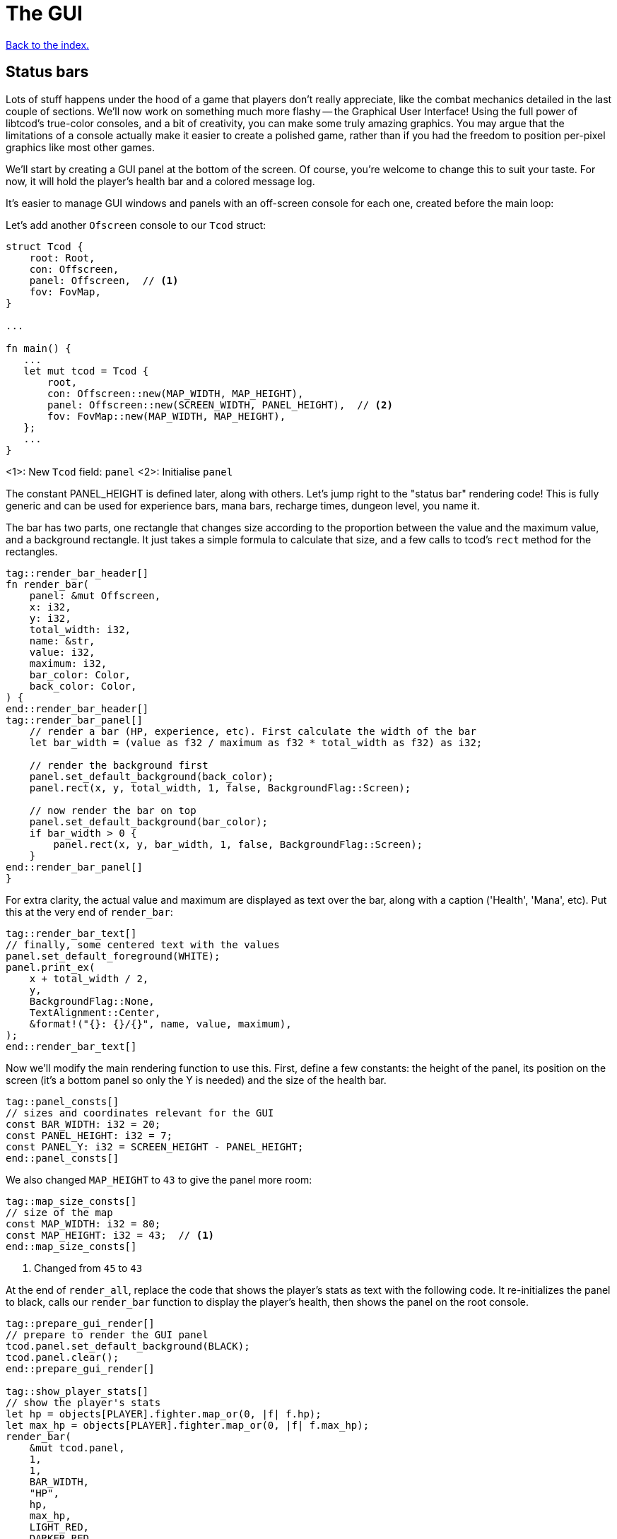 = The GUI
:icons: font
:source-highlighter: pygments
:source-language: rust
ifdef::env-github[:outfilesuffix: .adoc]

<<index#,Back to the index.>>

== Status bars

Lots of stuff happens under the hood of a game that players don't
really appreciate, like the combat mechanics detailed in the last
couple of sections. We'll now work on something much more flashy --
the Graphical User Interface! Using the full power of libtcod's
true-color consoles, and a bit of creativity, you can make some truly
amazing graphics. You may argue that the limitations of a console
actually make it easier to create a polished game, rather than if you
had the freedom to position per-pixel graphics like most other games.

We'll start by creating a GUI panel at the bottom of the screen. Of
course, you're welcome to change this to suit your taste. For now, it
will hold the player's health bar and a colored message log.

It's easier to manage GUI windows and panels with an off-screen
console for each one, created before the main loop:

Let's add another `Ofscreen` console to our `Tcod` struct:

[source]
----
struct Tcod {
    root: Root,
    con: Offscreen,
    panel: Offscreen,  // <1>
    fov: FovMap,
}

...

fn main() {
   ...
   let mut tcod = Tcod {
       root,
       con: Offscreen::new(MAP_WIDTH, MAP_HEIGHT),
       panel: Offscreen::new(SCREEN_WIDTH, PANEL_HEIGHT),  // <2>
       fov: FovMap::new(MAP_WIDTH, MAP_HEIGHT),
   };
   ...
}
----
<1>: New `Tcod` field: `panel`
<2>: Initialise `panel`

The constant PANEL_HEIGHT is defined later, along with others. Let's
jump right to the "status bar" rendering code! This is fully generic
and can be used for experience bars, mana bars, recharge times,
dungeon level, you name it.

The bar has two parts, one rectangle that changes size according to
the proportion between the value and the maximum value, and a
background rectangle. It just takes a simple formula to calculate that
size, and a few calls to tcod's `rect` method for the rectangles.

[source]
----
tag::render_bar_header[]
fn render_bar(
    panel: &mut Offscreen,
    x: i32,
    y: i32,
    total_width: i32,
    name: &str,
    value: i32,
    maximum: i32,
    bar_color: Color,
    back_color: Color,
) {
end::render_bar_header[]
tag::render_bar_panel[]
    // render a bar (HP, experience, etc). First calculate the width of the bar
    let bar_width = (value as f32 / maximum as f32 * total_width as f32) as i32;

    // render the background first
    panel.set_default_background(back_color);
    panel.rect(x, y, total_width, 1, false, BackgroundFlag::Screen);

    // now render the bar on top
    panel.set_default_background(bar_color);
    if bar_width > 0 {
        panel.rect(x, y, bar_width, 1, false, BackgroundFlag::Screen);
    }
end::render_bar_panel[]
}
----

For extra clarity, the actual value and maximum are displayed as text
over the bar, along with a caption ('Health', 'Mana', etc). Put this
at the very end of `render_bar`:

[source]
----
tag::render_bar_text[]
// finally, some centered text with the values
panel.set_default_foreground(WHITE);
panel.print_ex(
    x + total_width / 2,
    y,
    BackgroundFlag::None,
    TextAlignment::Center,
    &format!("{}: {}/{}", name, value, maximum),
);
end::render_bar_text[]
----

Now we'll modify the main rendering function to use this. First,
define a few constants: the height of the panel, its position on the
screen (it's a bottom panel so only the Y is needed) and the size of
the health bar.

[source]
----
tag::panel_consts[]
// sizes and coordinates relevant for the GUI
const BAR_WIDTH: i32 = 20;
const PANEL_HEIGHT: i32 = 7;
const PANEL_Y: i32 = SCREEN_HEIGHT - PANEL_HEIGHT;
end::panel_consts[]
----

We also changed `MAP_HEIGHT` to `43` to give the panel more room:

[source]
----
tag::map_size_consts[]
// size of the map
const MAP_WIDTH: i32 = 80;
const MAP_HEIGHT: i32 = 43;  // <1>
end::map_size_consts[]
----
<1> Changed from `45` to `43`

At the end of `render_all`, replace the code that shows the player's
stats as text with the following code. It re-initializes the panel to
black, calls our `render_bar` function to display the player's health,
then shows the panel on the root console.

[source]
----
tag::prepare_gui_render[]
// prepare to render the GUI panel
tcod.panel.set_default_background(BLACK);
tcod.panel.clear();
end::prepare_gui_render[]

tag::show_player_stats[]
// show the player's stats
let hp = objects[PLAYER].fighter.map_or(0, |f| f.hp);
let max_hp = objects[PLAYER].fighter.map_or(0, |f| f.max_hp);
render_bar(
    &mut tcod.panel,
    1,
    1,
    BAR_WIDTH,
    "HP",
    hp,
    max_hp,
    LIGHT_RED,
    DARKER_RED,
);
end::show_player_stats[]

tag::blit_panel[]
// blit the contents of `panel` to the root console
blit(
    &tcod.panel,
    (0, 0),
    (SCREEN_WIDTH, PANEL_HEIGHT),
    &mut tcod.root,
    (0, PANEL_Y),
    1.0,
    1.0,
);
end::blit_panel[]
----

And we'll have to add `panel` to the `render_all` arguments and pass
it in from `main`.

== The message log

Until now the combat messages were dumped in the standard console --
not very user-friendly. We'll make a nice scrolling message log
embedded in the GUI panel, and use colored messages so the player can
know what happened with a single glance. It will also feature
word-wrap!

The constants that define the message bar's position and size are:

[source]
----
tag::msg_consts[]
const MSG_X: i32 = BAR_WIDTH + 2;
const MSG_WIDTH: i32 = SCREEN_WIDTH - BAR_WIDTH - 2;
const MSG_HEIGHT: usize = PANEL_HEIGHT as usize - 1;
end::msg_consts[]
----

This is so it appears to the right of the health bar, and fills up the
rest of the space. The messages will be stored in a vector so they can
be easily manipulated. Each message is a tuple with 2 fields: the
message string, and its color.

The type of that vector will be `Vec<(String, Color)>`. We'll be
passing it to a lot of our functions, so let's make an alias for it:

[source]
----
tag::struct_messages[]
struct Messages {
    messages: Vec<(String, Color)>,
}
end::struct_messages[]
----

We will use two operations on the struct: adding a new message and
iterating over all the existing ones. For convenience, we will also
add a `new` function so we can create it easily.

[source]
----
tag::impl_messages[]
impl Messages {
    pub fn new() -> Self {
        Self { messages: vec![] }
    }

    /// add the new message as a tuple, with the text and the color
    pub fn add<T: Into<String>>(&mut self, message: T, color: Color) {
        self.messages.push((message.into(), color));
    }

    /// Create a `DoubleEndedIterator` over the messages
    pub fn iter(&self) -> impl DoubleEndedIterator<Item = &(String, Color)> {
        self.messages.iter()
    }
}
end::impl_messages[]
----

The `<T: Into<String>>` bit makes the `add` function _generic_.
Instead of accepting a parameter of a specified type, it can work with
anything that implements the `Into` trait for `String`, i.e. anything
that can be converted to `String`. This lets us pass both `&str` (and
therefore string literals) and `String` (an output of the `format!`
macro among other things).

As we're keeping the inner `messages` field private, we need to
provide a way for our users to access the messages. In Rust, this is
typically done via iterators. We could try to find the exact type that
`Vec::iter` returns (it is: `std::slice::Iter<'a, (String, Color)'`),
but that's a bit hairy, not always desirable (you might prefer to
treat the exact iterator type as an implementation detail subject to
change) and for more complicated scenarios (e.g. returning an iterator
that has `map` or `filter` called on it) completely impossible.
Sometimes a function can return a type that you cannot write down in
your own code.

What we can do instead is to say: "This function returns some type
implementing this trait" and let the compiler figure it out.

To do that, you have your function return `impl Trait` and make sure
whatever value you actually return does indeed implement that trait.

To show the messages, we go through them one by one, get the height of
each (potentially line-wrapped) and draw them onto the panel using the
`print_rect` method.

[source]
----
tag::render_messages[]
// print the game messages, one line at a time
let mut y = MSG_HEIGHT as i32;
for &(ref msg, color) in game.messages.iter().rev() {
    let msg_height = tcod.panel.get_height_rect(MSG_X, y, MSG_WIDTH, 0, msg);
    y -= msg_height;
    if y < 0 {
        break;
    }
    tcod.panel.set_default_foreground(color);
    tcod.panel.print_rect(MSG_X, y, MSG_WIDTH, 0, msg);
}
end::render_messages[]
----

We're going through the messages backwards (starting with the last
message), because we don't know if we get to print all. So we first
calculate the height of the message (in case it gets wrapped), we draw
it at the corresponding `y` position by subtracting the height and
then repeat.

When we have `y` lower than zero, it would mean we'd draw *above* the
panel. Libtcod wouldn't let us, but since that means we've ran out of
space, we may as well break out of the loop.

NOTE: The original Python tutorial uses the `textwrap` module in
Python's standard library to split the text into multiple lines based
on the maximum length. Rust's standard library doesn't have such a
function, but we can use libtcod's `get_height_rect` and
`print_rect` to do the wrapping for us.

We're going to add the `Messages` type our `Game` struct rather than adding another type to
every function that will want to print a message:

[source]
----
tag::game_struct[]
struct Game {
    map: Map,
    messages: Messages,  // <1>
}
end::game_struct[]
----
<1>: Added `messages`

And we'll initialise it is `main`:

[source]
----
fn main() {
    ...
tag::game_init[]
let mut game = Game {
    // generate map (at this point it's not drawn to the screen)
    map: make_map(&mut objects),
    messages: Messages::new(),  // <1>
};
end::game_init[]
    ...
}
----
<1> Initialised `messages`

But now we're ready to test it! Let's print a friendly message before
the main loop to welcome the player to our dungeon of doom:

[source]
----
tag::welcome_message[]
// a warm welcoming message!
game.messages.add(
    "Welcome stranger! Prepare to perish in the Tombs of the Ancient Kings.",
    RED,
);
end::welcome_message[]
----

Yay! You can now replace all the `println!` macro uses with calls to
our own `message` function (all four of them). The player death
message is red (`colors::RED`), monster death is orange
(`colors::ORANGE`) and the rest is `colors::WHITE`.

Unfortunately, to display messages, we have to pass the `messages:
&mut Messages` vector everywhere we want to print a message (which is
pretty much everywhere).

As usual, just replace the `println!(...)` calls with `message(...)`
and let the compiler guide you.

The end result should look something like this:

[source]
----
tag::player_death_header[]
fn player_death(player: &mut Object, game: &mut Game) {  // <1>
end::player_death_header[]
tag::player_death_message[]
    // the game ended!
    game.messages.add("You died!", RED);  // <2>
end::player_death_message[]
    ...
}

tag::monster_death_header[]
fn monster_death(monster: &mut Object, game: &mut Game) {  // <3>
end::monster_death_header[]
tag::monster_death_message[]
    // transform it into a nasty corpse! it doesn't block, can't be
    // attacked and doesn't move
    game.messages
        .add(format!("{} is dead!", monster.name), ORANGE);  // <4>
end::monster_death_message[]
    ...
}

tag::player_move_or_attack_header[]
fn player_move_or_attack(dx: i32, dy: i32, game: &mut Game, objects: &mut [Object]) {  // <5>
end::player_move_or_attack_header[]
    ...
tag::player_attack[]
    let (player, target) = mut_two(PLAYER, target_id, objects);
    player.attack(target, game);  // <6>
end::player_attack[]
}

tag::previous_player_position[]
// handle keys and exit game if needed
previous_player_position = objects[PLAYER].pos();
end::previous_player_position[]
tag::call_handle_keys[]
let player_action = handle_keys(&mut tcod, &mut game, &mut objects);  // <7>
end::call_handle_keys[]
tag::handle_player_action[]
if player_action == PlayerAction::Exit {
    break;
}
end::handle_player_action[]

tag::take_damage_header[]
pub fn take_damage(&mut self, damage: i32, game: &mut Game) {
end::take_damage_header[]
    ...

tag::execute_death_callback[]
    // check for death, call the death function
    if let Some(fighter) = self.fighter {
        if fighter.hp <= 0 {
            self.alive = false;
            fighter.on_death.callback(self, game);
        }
    }
end::execute_death_callback[]
}

tag::ai_take_turn_header[]
fn ai_take_turn(monster_id: usize, tcod: &Tcod, game: &mut Game, objects: &mut [Object]) {  // <8>
end::ai_take_turn_header[]
    ...
tag::ai_take_turn_monster_attack[]
    // close enough, attack! (if the player is still alive.)
    let (monster, player) = mut_two(monster_id, PLAYER, objects);
    monster.attack(player, game);  // <9>
end::ai_take_turn_monster_attack[]
}

tag::death_callback_impl[]
impl DeathCallback {
    fn callback(self, object: &mut Object, game: &mut Game) {  // <10>
        use DeathCallback::*;
        let callback = match self {  // <11>
            Player => player_death,
            Monster => monster_death,
        };
        callback(object, game);  // <12>
    }
}
end::death_callback_impl[]

tag::attack[]
tag::attack_beginning[]
pub fn attack(&mut self, target: &mut Object, game: &mut Game) {
    // a simple formula for attack damage
    let damage = self.fighter.map_or(0, |f| f.power) - target.fighter.map_or(0, |f| f.defense);
    if damage > 0 {
        // make the target take some damage
        game.messages.add(
            format!(
                "{} attacks {} for {} hit points.",
                self.name, target.name, damage
            ),
            WHITE,
        );
end::attack_beginning[]
        target.take_damage(damage, game);
tag::attack_ending[]
    } else {
        game.messages.add(
            format!(
                "{} attacks {} but it has no effect!",
                self.name, target.name
            ),
            WHITE,
        );
    }
}
end::attack_ending[]
end::attack[]

fn main() {
   ...
    while !tcod.root.window_closed() {
        ...
tag::monsters_take_turn[]
        // let monsters take their turn
        if objects[PLAYER].alive && player_action != PlayerAction::DidntTakeTurn {
            for id in 0..objects.len() {
                if objects[id].ai.is_some() {
                    ai_take_turn(id, &tcod, &mut game, &mut objects);
                }
            }
        }
end::monsters_take_turn[]
    }
}
----
<1> Added `game` to the function's arguments
<2> Using `Messages` instead of `println!`
<3> Added `game` to the function's arguments
<4> Using `Messages` instead of `println!`
<5> Made `game` mutable
<6> Passing `game` to the function
<7> Passing a mutable reference to `Game` to the function call
<8> Made `game` mutable
<9> Passing `messages` to the function call
<10> Added `messages` to the function's arguments
<11> Passing `messages` to the callback function pointer type
<12> Passing `messages` to the function call


:lazy_static: https://crates.io/crates/lazy_static/

NOTE: This is quite annoying and you may think about using global
variables or the _singleton_ pattern to ease the pain. If you want to
go that route, you may want to check out the {lazy_static}[lazy_static
crate]. But if you persist a while longer, we'll collapse all these
separate variables into three structs that are much easier to pass
around.


== Mouse-look

We'll now work some interactivity into our GUI. Roguelikes have a long
tradition of using strict keyboard interfaces, and that's nice; but
for a couple of tasks, like selecting a tile, a mouse interface is
much easier. So we'll implement something like a "look" command, by
automatically showing the name of any object the player hovers the
mouse with! You could also use it for selecting targets of spells and
ranged combat. Of course this is only a tutorial, showing you what you
can do, and you may decide to replace this with a traditional "look"
command!

:keyboard: http://tomassedovic.github.io/tcod-rs/tcod/input/struct.Key.html
:mouse: http://tomassedovic.github.io/tcod-rs/tcod/input/struct.Mouse.html

Using libtcod it's very easy to know the position of the mouse, and if
there were any clicks: the `input::check_for_event` function returns
information on both keyboard and mouse activity.

{input} http://tomassedovic.github.io/tcod-rs/tcod/input/index.html

First, let's import new types from the {input}[input module]:

[source]
----
tag::use_tcod_input[]
use tcod::input::{self, Event, Key, Mouse};
end::use_tcod_input[]
----

Next we'll add both fields to our `Tcod` struct:

[source]
----
tag::tcod_struct[]
struct Tcod {
    root: Root,
    con: Offscreen,
    panel: Offscreen,
    fov: FovMap,
    key: Key,  // <1>
    mouse: Mouse,  // <2>
}
end::tcod_struct[]
----
<1>: New field: `key`
<2>: New field: `mouse`

Now in the `main` loop, populate the two new fields where we initialise the `Tcod` struct:

[source]
----
tag::tcod_init[]
let mut tcod = Tcod {
    root,
    con: Offscreen::new(MAP_WIDTH, MAP_HEIGHT),
    panel: Offscreen::new(SCREEN_WIDTH, PANEL_HEIGHT),
    fov: FovMap::new(MAP_WIDTH, MAP_HEIGHT),
    key: Default::default(),
    mouse: Default::default(),
};
end::tcod_init[]
----

:default: http://doc.rust-lang.org/std/default/trait.Default.html

The `Default::default()` value is whatever the type considers a
default value. It's {default}[implemented for a lot of primitives] and
you derive it for your own types.

We use it to initialise our values to known states so we don't have to
wrap them in an `Option` when nothing happens.

And to fill them up, we use `check_for_event` at the beginning of the
main loop, right before the call to `render_all`:

[source]
----
tag::check_for_event[]
match input::check_for_event(input::MOUSE | input::KEY_PRESS) {
    Some((_, Event::Mouse(m))) => tcod.mouse = m,
    Some((_, Event::Key(k))) => tcod.key = k,
    _ => tcod.key = Default::default(),
}
end::check_for_event[]
----

We clear the `key` back to its default state when we don't get a
keyboard event back because our `handle_keys` system would treat it as
a new keypress otherwise. We don't have to clear the mouse, because
"no mouse event" means it's right where it was last time.

Now pass the key to `handle_keys` and remove the call to
`wait_for_keypress`:

[source]
----
tag::handle_keys_header[]
fn handle_keys(tcod: &mut Tcod, game: &mut Game, objects: &mut Vec<Object>) -> PlayerAction {  // <1>
end::handle_keys_header[]
    ...
tag::match_key_header[]
    let player_alive = objects[PLAYER].alive;  // <2>
    match (tcod.key, player_alive) {
end::match_key_header[]
        ...
    }
}
----
<1> Made `game` mutable
<2> Removed `root.wait_for_keypress`

Next we'll write a function that lists names of all objects at the
current mouse position. We'll use the `cx` and `cy` fields of the
`Mouse` struct, which are the coordinates of the tile (or cell) that the
mouse is over.

[source]
----
tag::get_names_under_mouse[]
tag::get_names_under_mouse_header[]
/// return a string with the names of all objects under the mouse
fn get_names_under_mouse(mouse: Mouse, objects: &[Object], fov_map: &FovMap) -> String {
end::get_names_under_mouse_header[]
tag::get_names_under_mouse_collect_names[]
    let (x, y) = (mouse.cx as i32, mouse.cy as i32);

    // create a list with the names of all objects at the mouse's coordinates and in FOV
    let names = objects
        .iter()
        .filter(|obj| obj.pos() == (x, y) && fov_map.is_in_fov(obj.x, obj.y))
        .map(|obj| obj.name.clone())
        .collect::<Vec<_>>();

    names.join(", ") // join the names, separated by commas
end::get_names_under_mouse_collect_names[]
}
end::get_names_under_mouse[]
----

We go through objects under the mouse, gather their names into a vector and then
use `join` to put them into a string separated by a coma.

The `render_all` function can call this to get the string that depends
on the mouse's position, after rendering the health bar:

[source]
----
tag::hovered_objects[]
// display names of objects under the mouse
tcod.panel.set_default_foreground(LIGHT_GREY);
tcod.panel.print_ex(
    1,
    0,
    BackgroundFlag::None,
    TextAlignment::Left,
    get_names_under_mouse(tcod.mouse, objects, &tcod.fov),
);
end::hovered_objects[]
----

But wait! If you recall, in a turn-based game, the rendering is done
only once per turn; the rest of the time, the game is blocked on
`wait_for_keypress`. During this time (which is most of the time) the
code we wrote above would simply not be processed! We switched to
real-time rendering by replacing the `wait_for_keypress` call in
`handle_keys` with the `check_for_event` in the main loop.

Won't our game stop being turn-based then? It's funny, but
surprisingly it won't! Before you question logic itself, let me tell
you that we did some changes earlier that had the side-effect of
enabling this.

When the player doesn't take a turn (doesn't press a movement/attack
key), `handle_keys` returns a specific `PlayerAction`
value(`DidntTakeTurn`). You'll notice that the main loop only allows
enemies to take their turns if the value returned from `handle_keys`
is not `DidntTakeTurn`! The main loop goes on, but the monsters don't
move. The only real distinction between a real-time game and a
turn-based game is that, in a turn-based game, the monsters wait until
the player moves to make their move. Makes sense!



Here's link:part-7-gui.rs[the complete code so far].

Continue to <<part-8-items#,the next part>>.
